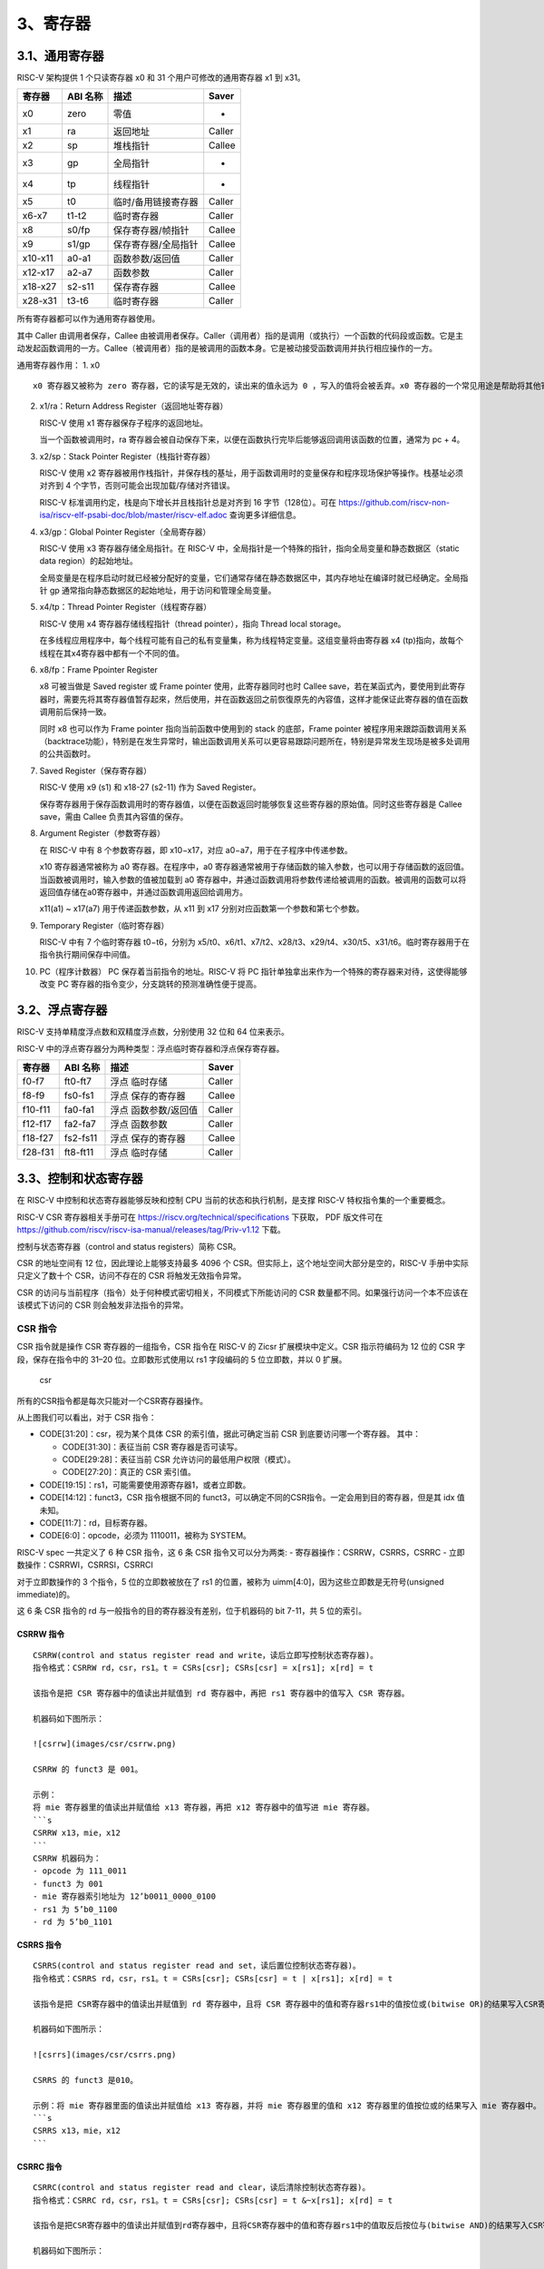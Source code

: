 3、寄存器
=========

3.1、通用寄存器
---------------

RISC-V 架构提供 1 个只读寄存器 x0 和 31 个用户可修改的通用寄存器 x1 到
x31。

======= ======== =================== ======
寄存器  ABI 名称 描述                Saver
======= ======== =================== ======
x0      zero     零值                -
x1      ra       返回地址            Caller
x2      sp       堆栈指针            Callee
x3      gp       全局指针            -
x4      tp       线程指针            -
x5      t0       临时/备用链接寄存器 Caller
x6-x7   t1-t2    临时寄存器          Caller
x8      s0/fp    保存寄存器/帧指针   Callee
x9      s1/gp    保存寄存器/全局指针 Callee
x10-x11 a0-a1    函数参数/返回值     Caller
x12-x17 a2-a7    函数参数            Caller
x18-x27 s2-s11   保存寄存器          Callee
x28-x31 t3-t6    临时寄存器          Caller
======= ======== =================== ======

所有寄存器都可以作为通用寄存器使用。

其中 Caller 由调用者保存，Callee
由被调用者保存。Caller（调用者）指的是调用（或执行）一个函数的代码段或函数。它是主动发起函数调用的一方。Callee（被调用者）指的是被调用的函数本身。它是被动接受函数调用并执行相应操作的一方。

通用寄存器作用： 1. x0

::

   x0 寄存器又被称为 zero 寄存器，它的读写是无效的，读出来的值永远为 0 ，写入的值将会被丢弃。x0 寄存器的一个常见用途是帮助将其他寄存器初始化为零。

2.  x1/ra：Return Address Register（返回地址寄存器）

    RISC-V 使用 x1 寄存器保存子程序的返回地址。

    当一个函数被调用时，ra
    寄存器会被自动保存下来，以便在函数执行完毕后能够返回调用该函数的位置，通常为
    pc + 4。

3.  x2/sp：Stack Pointer Register（栈指针寄存器）

    RISC-V 使用 x2
    寄存器被用作栈指针，并保存栈的基址，用于函数调用时的变量保存和程序现场保护等操作。栈基址必须对齐到
    4 个字节，否则可能会出现加载/存储对齐错误。

    RISC-V 标准调用约定，栈是向下增长并且栈指针总是对齐到 16
    字节（128位）。可在
    https://github.com/riscv-non-isa/riscv-elf-psabi-doc/blob/master/riscv-elf.adoc
    查询更多详细信息。

4.  x3/gp：Global Pointer Register（全局寄存器）

    RISC-V 使用 x3 寄存器存储全局指针。在 RISC-V
    中，全局指针是一个特殊的指针，指向全局变量和静态数据区（static data
    region）的起始地址。

    全局变量是在程序启动时就已经被分配好的变量，它们通常存储在静态数据区中，其内存地址在编译时就已经确定。全局指针
    gp 通常指向静态数据区的起始地址，用于访问和管理全局变量。

5.  x4/tp：Thread Pointer Register（线程寄存器）

    RISC-V 使用 x4 寄存器存储线程指针（thread pointer），指向 Thread
    local storage。

    在多线程应用程序中，每个线程可能有自己的私有变量集，称为线程特定变量。这组变量将由寄存器
    x4 (tp)指向，故每个线程在其x4寄存器中都有一个不同的值。

6.  x8/fp：Frame Ppointer Register

    x8 可被当做是 Saved register 或 Frame pointer 使用，此寄存器同时也时
    Callee
    save，若在某函式內，要使用到此寄存器时，需要先将其寄存器值暂存起來，然后使用，并在函数返回之前恢復原先的內容值，这样才能保证此寄存器的值在函数调用前后保持一致。

    同时 x8 也可以作为 Frame pointer 指向当前函数中使用到的 stack
    的底部，Frame pointer
    被程序用来跟踪函数调用关系（backtrace功能），特别是在发生异常时，输出函数调用关系可以更容易跟踪问题所在，特别是异常发生现场是被多处调用的公共函数时。

7.  Saved Register（保存寄存器）

    RISC-V 使用 x9 (s1) 和 x18-27 (s2-11) 作为 Saved Register。

    保存寄存器用于保存函数调用时的寄存器值，以便在函数返回时能够恢复这些寄存器的原始值。同时这些寄存器是
    Callee save，需由 Callee 负责其內容值的保存。

8.  Argument Register（参数寄存器）

    在 RISC-V 中有 8 个参数寄存器，即 x10−x17，对应
    a0−a7，用于在子程序中传递参数。

    x10 寄存器通常被称为 a0 寄存器。在程序中，a0
    寄存器通常被用于存储函数的输入参数，也可以用于存储函数的返回值。当函数被调用时，输入参数的值被加载到
    a0
    寄存器中，并通过函数调用将参数传递给被调用的函数。被调用的函数可以将返回值存储在a0寄存器中，并通过函数调用返回给调用方。

    x11(a1) ~ x17(a7) 用于传递函数参数，从 x11 到 x17
    分别对应函数第一个参数和第七个参数。

9.  Temporary Register（临时寄存器）

    RISC-V 中有 7 个临时寄存器 t0−t6，分别为
    x5/t0、x6/t1、x7/t2、x28/t3、x29/t4、x30/t5、x31/t6。临时寄存器用于在指令执行期间保存中间值。

10. PC（程序计数器） PC 保存着当前指令的地址。RISC-V 将 PC
    指针单独拿出来作为一个特殊的寄存器来对待，这使得能够改变 PC
    寄存器的指令变少，分支跳转的预测准确性便于提高。

3.2、浮点寄存器
---------------

RISC-V 支持单精度浮点数和双精度浮点数，分别使用 32 位和 64 位来表示。

RISC-V 中的浮点寄存器分为两种类型：浮点临时寄存器和浮点保存寄存器。

======= ======== ==================== ======
寄存器  ABI 名称 描述                 Saver
======= ======== ==================== ======
f0-f7   ft0-ft7  浮点 临时存储        Caller
f8-f9   fs0-fs1  浮点 保存的寄存器    Callee
f10-f11 fa0-fa1  浮点 函数参数/返回值 Caller
f12-f17 fa2-fa7  浮点 函数参数        Caller
f18-f27 fs2-fs11 浮点 保存的寄存器    Callee
f28-f31 ft8-ft11 浮点 临时存储        Caller
======= ======== ==================== ======

3.3、控制和状态寄存器
---------------------

在 RISC-V 中控制和状态寄存器能够反映和控制 CPU
当前的状态和执行机制，是支撑 RISC-V 特权指令集的一个重要概念。

RISC-V CSR 寄存器相关手册可在 https://riscv.org/technical/specifications
下获取， PDF 版文件可在
https://github.com/riscv/riscv-isa-manual/releases/tag/Priv-v1.12 下载。

控制与状态寄存器（control and status registers）简称 CSR。

CSR 的地址空间有 12 位，因此理论上能够支持最多 4096 个
CSR。但实际上，这个地址空间大部分是空的，RISC-V 手册中实际只定义了数十个
CSR，访问不存在的 CSR 将触发无效指令异常。

CSR 的访问与当前程序（指令）处于何种模式密切相关，不同模式下所能访问的
CSR 数量都不同。如果强行访问一个本不应该在该模式下访问的 CSR
则会触发非法指令的异常。

CSR 指令
~~~~~~~~

CSR 指令就是操作 CSR 寄存器的一组指令，CSR 指令在 RISC-V 的 Zicsr
扩展模块中定义。CSR 指示符编码为 12 位的 CSR 字段，保存在指令中的 31–20
位。立即数形式使用以 rs1 字段编码的 5 位立即数，并以 0 扩展。

.. figure:: images/csr/csr.png
   :alt: csr

   csr

所有的CSR指令都是每次只能对一个CSR寄存器操作。

从上图我们可以看出，对于 CSR 指令：

-  CODE[31:20]：csr，视为某个具体 CSR 的索引值，据此可确定当前 CSR
   到底要访问哪一个寄存器。 其中：

   -  CODE[31:30]：表征当前 CSR 寄存器是否可读写。
   -  CODE[29:28]：表征当前 CSR 允许访问的最低用户权限（模式）。
   -  CODE[27:20]：真正的 CSR 索引值。

-  CODE[19:15]：rs1，可能需要使用源寄存器1，或者立即数。
-  CODE[14:12]：funct3，CSR 指令根据不同的
   funct3，可以确定不同的CSR指令。一定会用到目的寄存器，但是其 idx
   值未知。
-  CODE[11:7]：rd，目标寄存器。
-  CODE[6:0]：opcode，必须为 1110011，被称为 SYSTEM。

RISC-V spec 一共定义了 6 种 CSR 指令，这 6 条 CSR 指令又可以分为两类: -
寄存器操作：CSRRW，CSRRS，CSRRC - 立即数操作：CSRRWI，CSRRSI，CSRRCI

对于立即数操作的 3 个指令，5 位的立即数被放在了 rs1 的位置，被称为
uimm[4:0]，因为这些立即数是无符号(unsigned immediate)的。

这 6 条 CSR 指令的 rd 与一般指令的目的寄存器没有差别，位于机器码的 bit
7-11，共 5 位的索引。

CSRRW 指令
^^^^^^^^^^

::

   CSRRW(control and status register read and write，读后立即写控制状态寄存器)。
   指令格式：CSRRW rd，csr，rs1。t = CSRs[csr]; CSRs[csr] = x[rs1]; x[rd] = t

   该指令是把 CSR 寄存器中的值读出并赋值到 rd 寄存器中，再把 rs1 寄存器中的值写入 CSR 寄存器。

   机器码如下图所示：

   ![csrrw](images/csr/csrrw.png)

   CSRRW 的 funct3 是 001。

   示例：
   将 mie 寄存器里的值读出并赋值给 x13 寄存器，再把 x12 寄存器中的值写进 mie 寄存器。
   ```s
   CSRRW x13，mie，x12
   ```
   CSRRW 机器码为：
   - opcode 为 111_0011
   - funct3 为 001
   - mie 寄存器索引地址为 12’b0011_0000_0100
   - rs1 为 5’b0_1100
   - rd 为 5’b0_1101

CSRRS 指令
^^^^^^^^^^

::

   CSRRS(control and status register read and set，读后置位控制状态寄存器)。
   指令格式：CSRRS rd，csr，rs1。t = CSRs[csr]; CSRs[csr] = t | x[rs1]; x[rd] = t

   该指令是把 CSR寄存器中的值读出并赋值到 rd 寄存器中，且将 CSR 寄存器中的值和寄存器rs1中的值按位或(bitwise OR)的结果写入CSR寄存器。

   机器码如下图所示：

   ![csrrs](images/csr/csrrs.png)

   CSRRS 的 funct3 是010。

   示例：将 mie 寄存器里面的值读出并赋值给 x13 寄存器，并将 mie 寄存器里的值和 x12 寄存器里的值按位或的结果写入 mie 寄存器中。
   ```s
   CSRRS x13，mie，x12
   ```

CSRRC 指令
^^^^^^^^^^

::

   CSRRC(control and status register read and clear，读后清除控制状态寄存器)。
   指令格式：CSRRC rd，csr，rs1。t = CSRs[csr]; CSRs[csr] = t &~x[rs1]; x[rd] = t

   该指令是把CSR寄存器中的值读出并赋值到rd寄存器中，且将CSR寄存器中的值和寄存器rs1中的值取反后按位与(bitwise AND)的结果写入CSR寄存器。

   机器码如下图所示：

   ![csrrc](images/csr/csrrc.png)

   示例：将mie寄存器里面的值读出并赋值给x13寄存器，并将mie寄存器里的值和x12寄存器里的值取反后按位与的结果写入mie寄存器中。
   ```s
   CSRRC x13，mie，x12
   ```

CSRRWI 指令
^^^^^^^^^^^

::

   CSRRWI(control and status register read and write immediate，立即数读后写控制状态寄存器)。
   指令格式：CSRRWI rd，csr，zimm[4:0]。x[rd] = CSRs[csr]; CSRs[csr] = zimm

   这里的zimm[4:0]表示高位由0(zero)扩展的立即数。

   该指令是把 CSR 寄存器中的值读出并赋值到 rd 寄存器中，再把五位的零扩展的立即数 zimm 写入 CSR 寄存器。

   机器码如下图所示：

   ![csrrwi](images/csr/csrrwi.png)

   CSRRWI 的 funct3 是 101。

   指令示例：将mie寄存器里的值读出并赋值给x13寄存器，再把5’b0_0101高位扩展0成32’h0000_0005写进mie寄存器
   ```s
   CSRRWI x13，mie，5
   ```

CSRRSI 指令
^^^^^^^^^^^

::

   CSRRSI(control and status register read and set immediate，立即数读后设置控制状态寄存器)。
   指令格式：CSRRSI rd，csr，zimm[4:0]。t = CSRs[csr]; CSRs[csr] = t | zimm; x[rd] = t

   该指令是把CSR寄存器中的值读出并赋值到rd寄存器中，且将CSR寄存器中的值和五位的零扩展的立即数zimm按位或(bitwise OR)的结果写入CSR寄存器(CSR寄存器的第五位及更高位不变)。

   机器码如下图所示：

   ![csrrsi](images/csr/csrrsi.png)

   CSRRSI 的 funct3 是 110。

   指令示例：将mie寄存器里的值读出并赋值给x13寄存器，再把5’b0_0101高位扩展0成32’h0000_0005和mie寄存器里的值按位或写进mie寄存器
   ```s
   CSRRSI x13，mie，5
   ```

CSRRCI指令
^^^^^^^^^^

::

   CSRRCI(control and status register read and clear immediate，立即数读后清除控制状态寄存器)。
   指令格式为CSRRCI rd，csr，zimm[4:0]。t = CSRs[csr]; CSRs[csr] = t &~zimm; x[rd] = t

   该指令是把 CSR 寄存器中的值读出并赋值到 rd 寄存器中，且将 CSR 寄存器中的值和五位的零扩展的立即数 zimm 取反后按位与(bitwise AND)的结果写入 CSR 寄存器( CSR 寄存器的第五位及更高位不变)。

   机器码如下图所示：

   ![csrrci](images/csr/csrrci.png)

   CSRRCI 的 funct3 是 111。

   示例：将 mie 寄存器里的值读出并赋值给 x13 寄存器，再把 5’b0_0101 高位扩展 0 成 32’h0000_0005，取反后为 32’hFFFF_FFFA 和 mie 寄存器里的值按位与写进 mie 寄存器。
   ```s
   CSRRCI x13，mie，5
   ```

上述六种 CSR
指令配合特殊的源操作数索引和目的操作数索引(等于0或者不等于0)，就可以变化成众多的
CSR 伪指令。

CSR 伪指令
~~~~~~~~~~

CSR 伪指令是 RISC-V 指令集中的一种特殊指令，它通过读写 CSR
寄存器来完成一些特定的功能。 CSR 伪指令的格式如下：

伪指令格式：pseudoinstruction_name[csr_num]，rd，rs1，rs2

其中，pseudoinstruction_name 是伪指令的名字，csr_num 是 CSR
寄存器的编号。rd 是目的操作数，rs1 和 rs2 是源操作数。 常见的 CSR
伪指令有：csrr，csrw，csrs，csrc。

csrr
^^^^

::

   csrr(control and status register read，读取控制状态寄存器)。
   指令格式为csrr rd，csr，zimm[4:0]。t = CSRs[csr]; x[rd] = t
   该指令是把 CSR 寄存器中的值读出并赋值到 rd 寄存器中。
   机器码如下图所示：
   ![csrr](images/csr/csrr.png)
   csrr 的 funct3 是 001。
   示例：将 mie 寄存器里的值读出并赋值给 x13 寄存器。
   ```s
   CSRR x13，mie
   ```

csrw
^^^^

::

   csrw(control and status register write，写入控制状态寄存器)。
   指令格式为csrw rd，csr，zimm[4:0]。CSRs[csr] = x[rs1]
   该指令是把 rs1 寄存器中的值写入 CSR 寄存器( CSR 寄存器的第五位及更高位不变)。
   机器码如下图所示：
   ![csrw](images/csr/csrw.png)
   csrw 的 funct3 是 010。
   示例：将 x13 寄存器里的值写入 mie 寄存器。
   ```s
   CSRW mie，x13
   ```

csrs
^^^^

::

   csrs(control and status register set，置位控制状态寄存器)。
   指令格式为csrs rd，csr，zimm[4:0]。CSRs[csr] |= zimm
   该指令是把 zimm 立即数按位或(bitwise OR)到 CSR 寄存器中。
   机器码如下图所示：
   ![csrs](images/csr/csrs.png)
   csrs 的 funct3 是 011。
   示例：将 5’b0_0101 高位扩展 0 成 32’h0000_0005，取反后为 32’hFFFF_FFFA 和 mie 寄存器里的值按位与写进 mie 寄存器。
   ```s
   CSRRSI mie，(1 << 2)
   ```

csrc
^^^^

::

   csrc(control and status register clear，清零控制状态寄存器)。
   指令格式为csrc rd，csr，zimm[4:0]。CSRs[csr] &= ~zimm
   该指令是把 zimm 立即数按位与(bitwise AND)到 CSR 寄存器中。
   机器码如下图所示：
   ![csrc](images/csr/csrc.png)
   csrc 的 funct3 是 011。
   示例：将 5’b0_0101 高位扩展 0 成 32’h0000_0005，取反后为 32’hFFFF_FFFA 和 mie 寄存器里的值按位与写进 mie 寄存器。
   ```s
   CSRRCI mie，(1 << 2)
   ```

总结
^^^^

RISC-V 指令集中共有 7 种 CSR 伪指令，它们分别是
csrr，csrw，csrs，csrc，csrrwi，csrrsi，csrrci。 其中
csrr，csrw，csrs，csrc 被称为 CSR 指令，csrrwi，csrrsi，csrrci 被称为
CSRI 指令。 CSR 指令和 CSRI 指令的区别在于它们对 CSR
寄存器的操作方式不同。 CSR 指令把 CSR
寄存器的值读出或写入到通用寄存器中。 CSRI 指令把 CSR
寄存器的值读出或写入到 CSR 寄存器中。

包括伪指令在内，共有以下 7 种操作类型：

csrr，读取一个 CSR 的值到通用寄存器。如：csrr t0, mstatus，读取 mstatus
的值到 t0 中。 csrw，把一个通用寄存器中的值写入 CSR 中。如：csrw
mstatus, t0，将 t0 的值写入 mstatus。 csrs，把 CSR 中指定的 bit 置
1。如：csrsi mstatus, (1 << 2)，将 mstatus 的右起第 3 位置 1。 csrc，把
CSR 中指定的 bit 置 0。如：csrci mstatus, (1 << 2)，将 mstatus 的右起第
3 位置 0。 csrrw，读取一个 CSR 的值到通用寄存器，然后把另一个值写入该
CSR。如：csrrw t0, mstatus, t0，将 mstatus 的值与 t0 的值交换。
csrrs，读取一个 CSR 的值到通用寄存器，然后把该 CSR 中指定的 bit 置 1。
csrrc，读取一个 CSR 的值到通用寄存器，然后把该 CSR 中指定的 bit 置 0。

这些指令都有 R 格式和 I 格式，I 格式的指令名需要在 R
格式的指令名之后附加字母 i，如 R 格式指令 csrr 对应的 I 格式指令为
csrri。具体的指令格式和执行机制请参考 RISC-V 非特权指令手册 的 Zicsr
节。 前 4 种操作 csrr / csrw / csrs / csrc
是伪指令，这些指令会由汇编器翻译成对应的 csrrw / csrrs / csrrc
指令。这样做是为了减少 CPU 需要实现的指令数量，使 CPU
的片上面积利用更高效。具体请参考 RISC-V 非特权指令集手册 的 RISC-V
Assembly Programmer’s Handbook 节。

CSR 寄存器
~~~~~~~~~~

RISC-V 的 CSR 寄存器非常多，下面列举一些后续经常使用到的寄存器。

在机器模式（Machine Mode）下这些存储器主要包括以下六类：

-  处理器信息相关：例如处理器的厂商信息，架构信息，核心数等等，是一个芯片自身的I固有信息。
-  中断配置相关：例如中断开关以及中断入口等信息。
-  中断响应相关：例如中断原因，中断返回地址等信息。
-  存储器保护相关：设置不同地址空间的存储器的访问属性，例如可读可写可执行等等。
-  性能统计相关和调试接口相关。

机器模式信息寄存器组
^^^^^^^^^^^^^^^^^^^^

MHARTID（Machine Hartid）
'''''''''''''''''''''''''

机器模式逻辑内核编号寄存器（MHARTID）存储了处理器核的硬件逻辑内核编号，具体是
MARATID 的最低三位指示了多核处理器的核心编号。 C906
中目前该寄存器值固定为 64’ h0。

该寄存器的位长是 64
位，寄存器的读写权限是机器模式只读，即非机器模式访问和机器模式写操作访问都会导致非法指令异常。

机器模式异常处理寄存器组
^^^^^^^^^^^^^^^^^^^^^^^^

MCAUSE（Machine Cause）
'''''''''''''''''''''''

机器模式异常向量寄存器（MCAUSE）用于保存触发异常的异常事件向量号，用于在异常服务程序中处理对应事件。

该寄存器的位长是 64
位，寄存器的读写权限是机器模式可读写，即非机器模式访问都会导致非法指令异常。

.. figure:: images/csr/mcause.png
   :alt: MCAUSE

   MCAUSE

1. [64]Interrupt-中断标记位：

   -  当 Interrupt 位为 0 时，表示触发异常的来源不是中断， Exception
      Code 按照异常解析。
   -  当 Interrupt 位为 1 时，表示触发异常的来源是中断， Exception Code
      按照中断解析。

   该位会被 reset 置为 1’ b0。

2. [4:0]Exception Code-异常向量号位：
   在处理器响应异常或中断时，该域会被更新为对应异常号，具体请参考
   异常和中断向量分配。

在 C906 中只使用了 [4:0] 共 5bit，该位会被 reset 置为 5’ b0。

MEPC（Machine Exception Program Counter）
'''''''''''''''''''''''''''''''''''''''''

机器模式异常保留程序计数器（MEPC）用于存储程序从异常服务程序退出时要返回的程序计数器值（即
PC 值）。 C906 支持 RVC 指令集， MEPC 的值以 16 位宽对齐，最低位为零。

-  如果发生的是异常,那么mepc指向的是发生异常的指令地址
-  如果发生的是中断，那么mepc指向的是发生中断的指令的下一条指令地址

该寄存器的位长是 64
位，寄存器的读写权限是机器模式可读写，即非机器模式访问都会导致非法指令异常。

MIP（Machine Interrupt Pending）
''''''''''''''''''''''''''''''''

机器模式中断等待状态寄存器（MIP）用于保存处理器的中断等待状态。当处理器出现中断无法立即响应的情况时，
MIP 寄存器中的对应位会被置位。

该寄存器的位长是 64 位，非机器模式访问都会导致非法指令异常。

.. figure:: images/csr/mip.png
   :alt: MIP

   MIP

1. SSIP-超级用户模式软件中断等待位

   -  当 SSIP 为 0
      时，处理器当前没有处于等待状态的超级用户模式软件中断。
   -  当 SSIP 为 1 时，处理器当前有处于等待状态的超级用户模式软件中断。

   该位会被 reset 置为 1’ b0，访问权限为机器模式可读写。

2. MSIP-机器模式软件中断等待位

   -  当 MSIP 为 0 时，处理器当前没有处于等待状态的机器模式软件中断。
   -  当 MSIP 为 1 时，处理器当前有处于等待状态的机器模式软件中断。

   该位会被 reset 置为 1’ b0，访问权限为机器模式只读。

3. STIP-超级用户模式计时器中断等待位

   -  当 STIP 为 0
      时，处理器当前没有处于等待状态的超级用户模式计时器中断。
   -  当 STIP 为 1
      时，处理器当前有处于等待状态的超级用户模式计时器中断。

   该位会被 reset 置为 1’ b0，访问权限为机器模式可读写。

4. MTIP-机器模式计时器中断等待位

   -  当 MTIP 为 0 时，处理器当前没有处于等待状态的机器模式计时器中断。
   -  当 MTIP 为 1 时，处理器当前有处于等待状态的机器模式计时器中断。

   该位会被 reset 置为 1’ b0，访问权限为机器模式只读。

5. SEIP-超级用户模式外部中断等待位

   -  当 SEIP 为 0
      时，处理器当前没有处于等待状态的超级用户模式外部中断。
   -  当 SEIP 为 1 时，处理器当前有处于等待状态的超级用户模式外部中断。

   该位会被 reset 置为 1’ b0，访问权限为机器模式可读写。

6. MEIP-外部中断等待位

   -  当 MEIP 为 0 时，处理器当前没有处于等待状态的机器模式外部中断。
   -  当 MEIP 为 1 时，处理器当前有处于等待状态的机器模式外部中断。

   该位会被 reset 置为 1’ b0，访问权限为机器模式只读。

7. MOIP-机器模式事件计数器溢出中断等待位

   -  当 MOIP 为 0
      时，处理器当前没有处于等待状态的机器模式计数器溢出中断。
   -  当 MOIP 为 1
      时，处理器当前有处于等待状态的机器模式计数器溢出中断。

   该位会被 reset 置为 1’ b0，访问权限为机器模式只读。

MSCRATCH （Machine Scratch）
''''''''''''''''''''''''''''

机器模式异常临时数据备份寄存器（MSCRATCH）用于处理器在异常服务程序中备份临时数据。一般用来存储机器模式本地上下文空间的入口指针值。

该寄存器的位长是 64
位，寄存器的读写权限是机器模式可读写，即非机器模式访问都会导致非法指令异常。

MTVAL（Machine Trap Value）
'''''''''''''''''''''''''''

机器模式异常事件向量寄存器（MTVAL）用于保存异常事件的具体信息，比如地址例外中出错的地址、发生非法指令例外的指令本身等。
该寄存器的位长是 64 位，寄存器的读写权限是机器模式只读。

保存了陷入（trap）的附加信息：地址例外中出错的地址、发生非法指令例外的指令本身，对于其他异常，它的值为
0。

机器模式异常配置寄存器组
^^^^^^^^^^^^^^^^^^^^^^^^

MSTATUS（Machine Status）
'''''''''''''''''''''''''

机器模式处理器状态寄存器（MSTATUS）存储了处理器在机器模式下的状态和控制信息，包括全局中断有效位、异常保留中断有效位、异常保留特权模式位等。

该寄存器的位长是 64
位，寄存器的读写权限是机器模式可读写，即非机器模式访问都会导致非法指令异常。

.. figure:: images/csr/mstatus.png
   :alt: MSTATUS

   MSTATUS

1.  [1]SIE-全局超级用户模式中断使能位：

    -  当 SIE 为 0 时，超级用户中断无效；
    -  当 SIE 为 1 时，超级用户中断有效； 该位会被 reset
       清零，处理器被降级到超级用户模式响应中断时被清零；在处理器退出中断服务程序时被置为
       SPIE 的值。

2.  [3]MIE：机器模式全局中断使能位

    -  当 MIE 为 0 时，中断无效；
    -  当 MIE 为 1 时，中断有效。
       该位复位值为零，也在处理器响应异常时被清零；在处理器退出异常时被置为
       MPIE 的值。

3.  [5]SPIE-超级用户模式保留中断使能位：

    该位用于保存处理器在降级到超级用户模式响应中断前 SIE 位的值。

    该位会被 reset 清零，在处理器退出中断服务程序时被置 1。

4.  [7]MPIE：机器模式保留中断使能位

    该位用于保存处理器进入异常服务程序前 MIE
    位的值。该位复位值为零，在处理器退出异常服务程序时被置 1。

5.  [8]SPP-超级用户模式保留特权状态位：

    该位用于保存处理器在降级到超级用户模式进入异常服务程序前的特权状态。

    -  当 SPP 为 2’ b00 时，表示处理器进入异常服务程序前处于用户模式；
    -  当 SPP 为 2’ b01
       时，表示处理器进入异常服务程序前处于超级用户模式；

    该位会被 reset 置 2’ b01。

6.  [12:11]MPP：机器模式保留特权状态位

    该位用于保存处理器进入异常服务程序前的特权状态。

    -  当 MPP 为 2’ b00 时，表示处理器进入异常服务程序前处于用户模式；
    -  当 MPP 为 2’ b11 时，表示处理器进入异常服务程序前处于机器模式；

    该域复位值为 2’ b11。

7.  [14:13]FS：浮点寄存器状态位

    根据浮点状态位，可以判断上下文切换的时候，是否需要保存浮点相关寄存器。

    -  当 FS 为 2’ b00
       时，浮点单元处于关闭状态，此时访问浮点相关寄存器会触发非法指令异
       常。
    -  当 FS 为 2’ b01 时，浮点单元处于初始化状态。
    -  当 FS 为 2’ b10 时，浮点单元处于 clean 态。
    -  当 FS 为 2’ b11 时，浮点单元处于 dirty
       态，表明浮点寄存器和控制寄存器被修改过。

    该位会被 reset 置为 2’ b00。

8.  [16:15]XS：用户模式浮点扩展状态位

    C906 没有扩展单元，固定为 0。

9.  [17]MPRV：存储特权位

    -  当 MPRV=1 时，加载和存储请求执行时根据 MPP 中的特权态进行执行。
    -  当 MPRV=0
       时，加载和存储请求执行时根据当前处理器所处特权模式进行执行。

    该位会被 reset 置为 1’ b0。

10. [18]SUM-允许超级用户模式下访问 U 态虚拟内存空间

    -  当 SUM=1
       时，超级用户模式下，加载、存储和取指令请求可以访问标记为用户态的虚拟内存空间。
    -  当 SUM=0
       时，超级用户模式下，加载、存储和取指令请求不可以访问标记为用户态的虚拟内存空间。

    该位会被 reset 置为 1’ b0。

11. [19]MXR-允许加载请求访问标记为可执行的内存空间

    -  当 MXR=1 时，允许加载请求访问标记为可执行和可读的虚拟内存空间。
    -  当 MXR=0 时，允许加载请求只能访问标记为可读的虚拟内存空间。

    该位会被 reset 置为 1’ b0。

12. [20]TVM-陷阱虚拟内存

    -  当 TVM=1 时，超级用户模式读写 SATP 控制寄存器以及执行 SFENCE
       指令，触发非法指令异常。
    -  当 TVM=0 时，超级用户模式可以读写 SATP 控制寄存器以及执行 SFENCE
       指令。

    该位会被 reset 置为 1’ b0。

13. [21]TW-超时等待

    -  当 TW=1 时，超级用户模式执行低功耗指令 WFI，触发非法指令异常。
    -  当 TW=0 时，超级用户模式执行低功耗指令 WFI。

14. [22]TSR-陷阱 SRET

    -  当 TSR=1 时，超级用户模式执行 SRET 指令，产生非法指令异常。
    -  当 TSR=0 时，允许超级用户模式执行 SRET 指令。

    该位会被 reset 置为 1’ b0。

15. [24:23]VS-矢量单元状态位

    根据矢量状态位，可以判断上下文切换的时候，是否需要保存矢量相关寄存器。

    -  当 VS 为 2’ b00
       时，矢量单元处于关闭状态，此时访问矢量相关寄存器会触发非法指令异常。
    -  当 VS 为 2’ b01 时，矢量单元处于初始化状态。
    -  当 VS 为 2’ b10 时，矢量单元处于 clean 态。
    -  当 VS 为 2’ b11 时，矢量单元处于 dirty
       态，表明矢量寄存器和矢量控制寄存器被修改过。

    VS 位仅当配置矢量执行单元时有效，不配置时恒为 0，该位会被 reset 置为
    2’ b00。

16. [33:32]UXL-U 态寄存器位宽

    只读，固定值是 2，表示在 U 态下，寄存器的位宽是 64bit。

17. [35:34]SXL-S 态寄存器位宽

    只读，固定值是 2，表示在 S 态下，寄存器的位宽是 64bit。

18. [63]SD-浮点、矢量和扩展单元 dirty 状态总和位

    -  当 SD=1 时，表明浮点或矢量或扩展单元处在 dirty 状态。
    -  当 SD=0 时，表明浮点、矢量和扩展单元处都不处在 dirty 状态。

    该位会被 reset 置为 1’ b0。

MIE（Machine Interrupt Enable）
'''''''''''''''''''''''''''''''

机器模式中断使能控制寄存器（MIE）用于控制机器模式下 CLINT
中不同中断类型的局部屏蔽。

.. figure:: images/csr/mie.png
   :alt: MIE

   MIE

1. [1]SSIE-超级用户模式软件中断使能位

   -  当 SEIE 为 0 时，超级用户模式软件外部中断未始能。
   -  当 SEIE 为 1 时，超级用户模式软件外部中断被始能。

   该位会被 reset 置为 1’ b0。

2. [3]MSIE-机器模式软件中断使能位

   -  当 MSIE 为 0 时，机器模式软件中断未始能。
   -  当 MSIE 为 1 时，机器模式软件中断被始能。

   该位会被 reset 置为 1’ b0。

3. [5]STIE-超级用户模式计时器中断使能位

   -  当 STIE 为 0 时，超级用户模式计时器中断未始能。
   -  当 STIE 为 1 时，超级用户模式计时器中断被始能。

   该位会被 reset 置为 1’ b0。

4. [7]MTIE-机器模式计时器中断使能位

   -  当 MTIE 为 0 时，机器模式计时器中断未始能。
   -  当 MTIE 为 1 时，机器模式计时器中断被始能。

   该位会被 reset 置为 1’ b0。

5. [9]SEIE-超级用户模式外部中断使能位

   -  当 SEIE 为 0 时，超级用户模式外部中断未始能。
   -  当 SEIE 为 1 时，超级用户模式外部中断被始能。

   该位会被 reset 置为 1’ b0。

6. [11]MEIE-机器模式外部中断使能位

   -  当 MEIE 为 0 时，机器模式外部中断未始能。
   -  当 MEIE 为 1 时，机器模式外部中断被始能。

   该位会被 reset 置为 1’ b0。

7. [17]MOIE-性能监测单元机器模式事件计数器溢出中断使能位

   -  当 MOIE 为 0 时，机器模式计数器溢出中断未始能。
   -  当 MOIE 为 1 时，机器模式计数器溢出中断被始能。

   该位会被 reset 置为 1’ b0。

MTVEC（Machine Trap Vector）
''''''''''''''''''''''''''''

机器模式向量基址寄存器（MTVEC）用于配置异常服务程序的入口地址。

该寄存器的位长是 64
位，寄存器的读写权限是机器模式可读写，即非机器模式访问都会导致非法指令异常。

.. figure:: images/csr/mtvec.png
   :alt: MTVEC

   MTVEC

1. [63:2]BASE-向量基址位

   向量基址位指示了异常服务程序入口地址的高 37 位，将此基址拼接 2’ b00
   即可得到异常服务程序入口地址。

   该位在复位后置为 62’ h0。

2. [1:0]MODE-向量入口模式位

   -  当 MODE[1:0] 为 2’ b00 时，异常和中断都统一使用 BASE
      地址作为异常入口地址。
   -  当 MODE[1:0] 为 2’ b01 时，异常使用 BASE
      地址作为入口地址，中断使用 BASE +4*Exception Code。

   该位会被 reset 置为 2’ b00。
